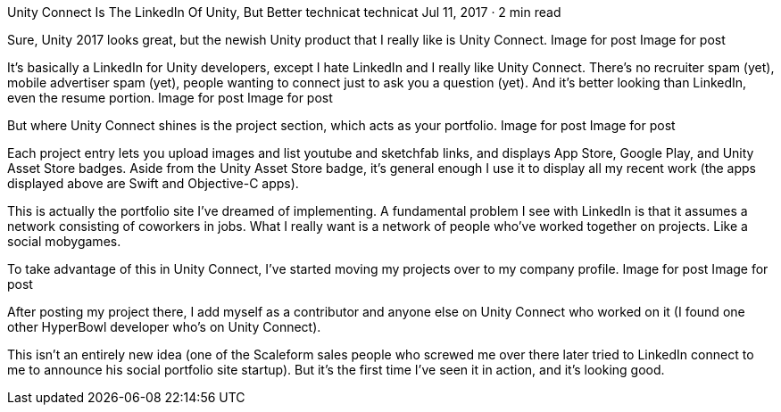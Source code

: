 Unity Connect Is The LinkedIn Of Unity, But Better
technicat
technicat
Jul 11, 2017 · 2 min read

Sure, Unity 2017 looks great, but the newish Unity product that I really like is Unity Connect.
Image for post
Image for post

It’s basically a LinkedIn for Unity developers, except I hate LinkedIn and I really like Unity Connect. There’s no recruiter spam (yet), mobile advertiser spam (yet), people wanting to connect just to ask you a question (yet). And it’s better looking than LinkedIn, even the resume portion.
Image for post
Image for post

But where Unity Connect shines is the project section, which acts as your portfolio.
Image for post
Image for post

Each project entry lets you upload images and list youtube and sketchfab links, and displays App Store, Google Play, and Unity Asset Store badges. Aside from the Unity Asset Store badge, it’s general enough I use it to display all my recent work (the apps displayed above are Swift and Objective-C apps).

This is actually the portfolio site I’ve dreamed of implementing. A fundamental problem I see with LinkedIn is that it assumes a network consisting of coworkers in jobs. What I really want is a network of people who’ve worked together on projects. Like a social mobygames.

To take advantage of this in Unity Connect, I’ve started moving my projects over to my company profile.
Image for post
Image for post

After posting my project there, I add myself as a contributor and anyone else on Unity Connect who worked on it (I found one other HyperBowl developer who’s on Unity Connect).

This isn’t an entirely new idea (one of the Scaleform sales people who screwed me over there later tried to LinkedIn connect to me to announce his social portfolio site startup). But it’s the first time I’ve seen it in action, and it’s looking good.

